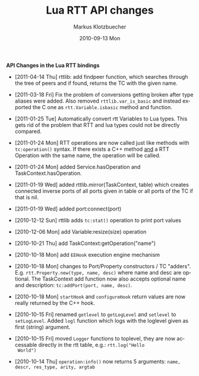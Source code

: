 #+TITLE:	Lua RTT API changes
#+AUTHOR:	Markus Klotzbuecher
#+EMAIL:	markus.klotzbuecher@mech.kuleuven.be
#+DATE:		2010-09-13 Mon
#+DESCRIPTION:
#+KEYWORDS:
#+LANGUAGE:	en
#+OPTIONS:	H:3 num:t toc:nil \n:nil @:t ::t |:t ^:t -:t f:t *:t <:t
#+OPTIONS:	TeX:t LaTeX:nil skip:nil d:nil todo:t pri:nil tags:not-in-toc
#+INFOJS_OPT:	view:nil toc:nil ltoc:t mouse:underline buttons:0 path:http://orgmode.org/org-info.js
#+EXPORT_SELECT_TAGS: export
#+EXPORT_EXCLUDE_TAGS: noexport
#+LINK_UP:
#+LINK_HOME:
#+XSLT:
#+STYLE:	<link rel="stylesheet" type="text/css" href="css/stylesheet.css" />

#+STARTUP:	showall
#+STARTUP:	hidestars

*API Changes in the Lua RTT bindings*

 - [2011-04-14 Thu] rttlib: add findpeer function, which searches
   through the tree of peers and if found, returns the TC with the
   given name.

 - [2011-03-18 Fri] Fix the problem of conversions getting broken
   after type aliases were added. Also removed =rttlib.var_is_basic=
   and instead exported the C one as =rtt.Variable.isbasic= method and
   function.

 - [2011-01-25 Tue] Automatically convert rtt Variables to Lua
   types. This gets rid of the problem that RTT and lua types could
   not be directly compared.

 - [2011-01-24 Mon] RTT operations are now called just like methods
   with =tc:operation()= syntax. If there exists a C++ method _and_ a
   RTT Operation with the same name, the operation will be called.

 - [2011-01-24 Mon] added Service.hasOperation and
   TaskContext.hasOperation.

 - [2011-01-19 Wed] added rttlib.mirror(TaskContext, table) which
   creates connected inverse ports of all ports given in table or all
   ports of the TC if that is nil.

 - [2011-01-19 Wed] added port:connect(port)

 - [2010-12-12 Sun] rttlib adds =tc:stat()= operation to print port values

 - [2010-12-06 Mon] add Variable:resize(size) operation

 - [2010-10-21 Thu] add TaskContext:getOperation("name")

 - [2010-10-18 Mon] add =EEHook= execution engine mechanism

 - [2010-10-18 Mon] changes to Port/Property constructors / TC
   "adders". E.g. =rtt.Property.new(type, name, desc)= where name and
   desc are optional. The TaskContext add function now also accepts
   optional name and description: =tc:addPort(port, name, desc)=.

 - [2010-10-18 Mon] =startHook= and =configureHook= return values are
   now really returned by the C++ hook.

 - [2010-10-15 Fri] renamed =getlevel= to =getLogLevel= and =setlevel=
   to =setLogLevel=. Added =logl= function which logs with the
   loglevel given as first (string) argument.

 - [2010-10-15 Fri] moved =Logger= functions to toplevel, they are now
   accessable directly in the rtt table, e.g.: =rtt.log("Hello
   World")=

 - [2010-10-14 Thu] =operation:info()= now returns 5 arguments:
   =name, descr, res_type, arity, argtab=
